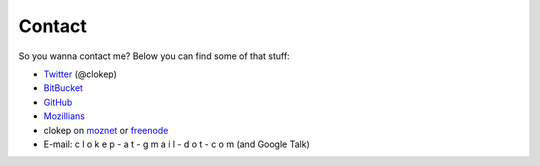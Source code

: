 Contact
#######

So you wanna contact me? Below you can find some of that stuff:

* Twitter_ (@clokep)
* BitBucket_
* GitHub_
* Mozillians_
* clokep on moznet_ or freenode_
* E-mail: c l o k e p - a t - g m a i l - d o t - c o m (and Google Talk)

.. _Twitter: http://www.twitter.com/clokep
.. _GitHub: https://www.github.com/clokep
.. _BitBucket: https://bitbucket.org/clokep
.. _Mozillians: https://mozillians.org/clokep
.. _moznet: http://irc.mozilla.org/
.. _freenode: https://freenode.net/
